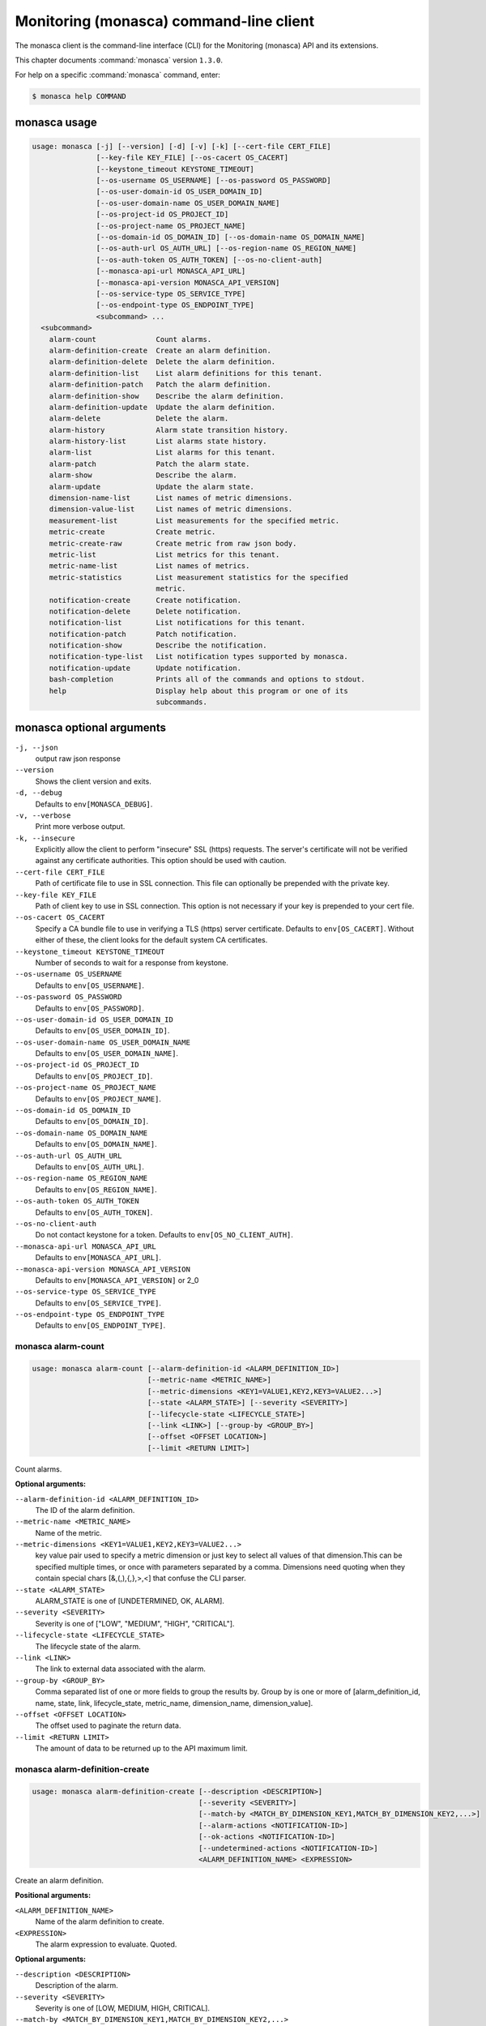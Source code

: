 .. ##  WARNING  #####################################
.. This file is tool-generated. Do not edit manually.
.. ##################################################

========================================
Monitoring (monasca) command-line client
========================================

The monasca client is the command-line interface (CLI) for
the Monitoring (monasca) API and its extensions.

This chapter documents :command:`monasca` version ``1.3.0``.

For help on a specific :command:`monasca` command, enter:

.. code-block:: console

   $ monasca help COMMAND

.. _monasca_command_usage:

monasca usage
~~~~~~~~~~~~~

.. code-block:: console

   usage: monasca [-j] [--version] [-d] [-v] [-k] [--cert-file CERT_FILE]
                  [--key-file KEY_FILE] [--os-cacert OS_CACERT]
                  [--keystone_timeout KEYSTONE_TIMEOUT]
                  [--os-username OS_USERNAME] [--os-password OS_PASSWORD]
                  [--os-user-domain-id OS_USER_DOMAIN_ID]
                  [--os-user-domain-name OS_USER_DOMAIN_NAME]
                  [--os-project-id OS_PROJECT_ID]
                  [--os-project-name OS_PROJECT_NAME]
                  [--os-domain-id OS_DOMAIN_ID] [--os-domain-name OS_DOMAIN_NAME]
                  [--os-auth-url OS_AUTH_URL] [--os-region-name OS_REGION_NAME]
                  [--os-auth-token OS_AUTH_TOKEN] [--os-no-client-auth]
                  [--monasca-api-url MONASCA_API_URL]
                  [--monasca-api-version MONASCA_API_VERSION]
                  [--os-service-type OS_SERVICE_TYPE]
                  [--os-endpoint-type OS_ENDPOINT_TYPE]
                  <subcommand> ...
     <subcommand>
       alarm-count              Count alarms.
       alarm-definition-create  Create an alarm definition.
       alarm-definition-delete  Delete the alarm definition.
       alarm-definition-list    List alarm definitions for this tenant.
       alarm-definition-patch   Patch the alarm definition.
       alarm-definition-show    Describe the alarm definition.
       alarm-definition-update  Update the alarm definition.
       alarm-delete             Delete the alarm.
       alarm-history            Alarm state transition history.
       alarm-history-list       List alarms state history.
       alarm-list               List alarms for this tenant.
       alarm-patch              Patch the alarm state.
       alarm-show               Describe the alarm.
       alarm-update             Update the alarm state.
       dimension-name-list      List names of metric dimensions.
       dimension-value-list     List names of metric dimensions.
       measurement-list         List measurements for the specified metric.
       metric-create            Create metric.
       metric-create-raw        Create metric from raw json body.
       metric-list              List metrics for this tenant.
       metric-name-list         List names of metrics.
       metric-statistics        List measurement statistics for the specified
                                metric.
       notification-create      Create notification.
       notification-delete      Delete notification.
       notification-list        List notifications for this tenant.
       notification-patch       Patch notification.
       notification-show        Describe the notification.
       notification-type-list   List notification types supported by monasca.
       notification-update      Update notification.
       bash-completion          Prints all of the commands and options to stdout.
       help                     Display help about this program or one of its
                                subcommands.

.. _monasca_command_options:

monasca optional arguments
~~~~~~~~~~~~~~~~~~~~~~~~~~

``-j, --json``
  output raw json response

``--version``
  Shows the client version and exits.

``-d, --debug``
  Defaults to ``env[MONASCA_DEBUG]``.

``-v, --verbose``
  Print more verbose output.

``-k, --insecure``
  Explicitly allow the client to perform "insecure"
  SSL (https) requests. The server's certificate
  will not be verified against any certificate
  authorities. This option should be used with
  caution.

``--cert-file CERT_FILE``
  Path of certificate file to use in SSL
  connection. This file can optionally be prepended
  with the private key.

``--key-file KEY_FILE``
  Path of client key to use in SSL connection. This
  option is not necessary if your key is prepended
  to your cert file.

``--os-cacert OS_CACERT``
  Specify a CA bundle file to use in verifying a
  TLS (https) server certificate. Defaults to
  ``env[OS_CACERT]``. Without either of these, the
  client looks for the default system CA
  certificates.

``--keystone_timeout KEYSTONE_TIMEOUT``
  Number of seconds to wait for a response from
  keystone.

``--os-username OS_USERNAME``
  Defaults to ``env[OS_USERNAME]``.

``--os-password OS_PASSWORD``
  Defaults to ``env[OS_PASSWORD]``.

``--os-user-domain-id OS_USER_DOMAIN_ID``
  Defaults to ``env[OS_USER_DOMAIN_ID]``.

``--os-user-domain-name OS_USER_DOMAIN_NAME``
  Defaults to ``env[OS_USER_DOMAIN_NAME]``.

``--os-project-id OS_PROJECT_ID``
  Defaults to ``env[OS_PROJECT_ID]``.

``--os-project-name OS_PROJECT_NAME``
  Defaults to ``env[OS_PROJECT_NAME]``.

``--os-domain-id OS_DOMAIN_ID``
  Defaults to ``env[OS_DOMAIN_ID]``.

``--os-domain-name OS_DOMAIN_NAME``
  Defaults to ``env[OS_DOMAIN_NAME]``.

``--os-auth-url OS_AUTH_URL``
  Defaults to ``env[OS_AUTH_URL]``.

``--os-region-name OS_REGION_NAME``
  Defaults to ``env[OS_REGION_NAME]``.

``--os-auth-token OS_AUTH_TOKEN``
  Defaults to ``env[OS_AUTH_TOKEN]``.

``--os-no-client-auth``
  Do not contact keystone for a token. Defaults to
  ``env[OS_NO_CLIENT_AUTH]``.

``--monasca-api-url MONASCA_API_URL``
  Defaults to ``env[MONASCA_API_URL]``.

``--monasca-api-version MONASCA_API_VERSION``
  Defaults to ``env[MONASCA_API_VERSION]`` or 2_0

``--os-service-type OS_SERVICE_TYPE``
  Defaults to ``env[OS_SERVICE_TYPE]``.

``--os-endpoint-type OS_ENDPOINT_TYPE``
  Defaults to ``env[OS_ENDPOINT_TYPE]``.

.. _monasca_alarm-count:

monasca alarm-count
-------------------

.. code-block:: console

   usage: monasca alarm-count [--alarm-definition-id <ALARM_DEFINITION_ID>]
                              [--metric-name <METRIC_NAME>]
                              [--metric-dimensions <KEY1=VALUE1,KEY2,KEY3=VALUE2...>]
                              [--state <ALARM_STATE>] [--severity <SEVERITY>]
                              [--lifecycle-state <LIFECYCLE_STATE>]
                              [--link <LINK>] [--group-by <GROUP_BY>]
                              [--offset <OFFSET LOCATION>]
                              [--limit <RETURN LIMIT>]

Count alarms.

**Optional arguments:**

``--alarm-definition-id <ALARM_DEFINITION_ID>``
  The ID of the alarm definition.

``--metric-name <METRIC_NAME>``
  Name of the metric.

``--metric-dimensions <KEY1=VALUE1,KEY2,KEY3=VALUE2...>``
  key value pair used to specify a metric dimension or
  just key to select all values of that dimension.This
  can be specified multiple times, or once with
  parameters separated by a comma. Dimensions need
  quoting when they contain special chars
  [&,(,),{,},>,<] that confuse the CLI parser.

``--state <ALARM_STATE>``
  ALARM_STATE is one of [UNDETERMINED, OK, ALARM].

``--severity <SEVERITY>``
  Severity is one of ["LOW", "MEDIUM", "HIGH",
  "CRITICAL"].

``--lifecycle-state <LIFECYCLE_STATE>``
  The lifecycle state of the alarm.

``--link <LINK>``
  The link to external data associated with the alarm.

``--group-by <GROUP_BY>``
  Comma separated list of one or more fields to group
  the results by. Group by is one or more of
  [alarm_definition_id, name, state, link,
  lifecycle_state, metric_name, dimension_name,
  dimension_value].

``--offset <OFFSET LOCATION>``
  The offset used to paginate the return data.

``--limit <RETURN LIMIT>``
  The amount of data to be returned up to the API
  maximum limit.

.. _monasca_alarm-definition-create:

monasca alarm-definition-create
-------------------------------

.. code-block:: console

   usage: monasca alarm-definition-create [--description <DESCRIPTION>]
                                          [--severity <SEVERITY>]
                                          [--match-by <MATCH_BY_DIMENSION_KEY1,MATCH_BY_DIMENSION_KEY2,...>]
                                          [--alarm-actions <NOTIFICATION-ID>]
                                          [--ok-actions <NOTIFICATION-ID>]
                                          [--undetermined-actions <NOTIFICATION-ID>]
                                          <ALARM_DEFINITION_NAME> <EXPRESSION>

Create an alarm definition.

**Positional arguments:**

``<ALARM_DEFINITION_NAME>``
  Name of the alarm definition to create.

``<EXPRESSION>``
  The alarm expression to evaluate. Quoted.

**Optional arguments:**

``--description <DESCRIPTION>``
  Description of the alarm.

``--severity <SEVERITY>``
  Severity is one of [LOW, MEDIUM, HIGH, CRITICAL].

``--match-by <MATCH_BY_DIMENSION_KEY1,MATCH_BY_DIMENSION_KEY2,...>``
  The metric dimensions to use to create unique alarms.
  One or more dimension key names separated by a comma.
  Key names need quoting when they contain special chars
  [&,(,),{,},>,<] that confuse the CLI parser.

``--alarm-actions <NOTIFICATION-ID>``
  The notification method to use when an alarm state is
  ALARM. This param may be specified multiple times.

``--ok-actions <NOTIFICATION-ID>``
  The notification method to use when an alarm state is
  OK. This param may be specified multiple times.

``--undetermined-actions <NOTIFICATION-ID>``
  The notification method to use when an alarm state is
  UNDETERMINED. This param may be specified multiple
  times.

.. _monasca_alarm-definition-delete:

monasca alarm-definition-delete
-------------------------------

.. code-block:: console

   usage: monasca alarm-definition-delete <ALARM_DEFINITION_ID>

Delete the alarm definition.

**Positional arguments:**

``<ALARM_DEFINITION_ID>``
  The ID of the alarm definition.

.. _monasca_alarm-definition-list:

monasca alarm-definition-list
-----------------------------

.. code-block:: console

   usage: monasca alarm-definition-list [--name <ALARM_DEFINITION_NAME>]
                                        [--dimensions <KEY1=VALUE1,KEY2=VALUE2...>]
                                        [--severity <SEVERITY>]
                                        [--sort-by <SORT BY FIELDS>]
                                        [--offset <OFFSET LOCATION>]
                                        [--limit <RETURN LIMIT>]

List alarm definitions for this tenant.

**Optional arguments:**

``--name <ALARM_DEFINITION_NAME>``
  Name of the alarm definition.

``--dimensions <KEY1=VALUE1,KEY2=VALUE2...>``
  key value pair used to specify a metric dimension.
  This can be specified multiple times, or once with
  parameters separated by a comma. Dimensions need
  quoting when they contain special chars
  [&,(,),{,},>,<] that confuse the CLI parser.

``--severity <SEVERITY>``
  Severity is one of ["LOW", "MEDIUM", "HIGH",
  "CRITICAL"].

``--sort-by <SORT BY FIELDS>``
  Fields to sort by as a comma separated list. Valid
  values are id, name, severity, created_at, updated_at.
  Fields may be followed by "asc" or "desc", ex
  "severity desc", to set the direction of sorting.

``--offset <OFFSET LOCATION>``
  The offset used to paginate the return data.

``--limit <RETURN LIMIT>``
  The amount of data to be returned up to the API
  maximum limit.

.. _monasca_alarm-definition-patch:

monasca alarm-definition-patch
------------------------------

.. code-block:: console

   usage: monasca alarm-definition-patch [--name <ALARM_DEFINITION_NAME>]
                                         [--description <DESCRIPTION>]
                                         [--expression <EXPRESSION>]
                                         [--alarm-actions <NOTIFICATION-ID>]
                                         [--ok-actions <NOTIFICATION-ID>]
                                         [--undetermined-actions <NOTIFICATION-ID>]
                                         [--actions-enabled <ACTIONS-ENABLED>]
                                         [--severity <SEVERITY>]
                                         <ALARM_DEFINITION_ID>

Patch the alarm definition.

**Positional arguments:**

``<ALARM_DEFINITION_ID>``
  The ID of the alarm definition.

**Optional arguments:**

``--name <ALARM_DEFINITION_NAME>``
  Name of the alarm definition.

``--description <DESCRIPTION>``
  Description of the alarm.

``--expression <EXPRESSION>``
  The alarm expression to evaluate. Quoted.

``--alarm-actions <NOTIFICATION-ID>``
  The notification method to use when an alarm state is
  ALARM. This param may be specified multiple times.

``--ok-actions <NOTIFICATION-ID>``
  The notification method to use when an alarm state is
  OK. This param may be specified multiple times.

``--undetermined-actions <NOTIFICATION-ID>``
  The notification method to use when an alarm state is
  UNDETERMINED. This param may be specified multiple
  times.

``--actions-enabled <ACTIONS-ENABLED>``
  The actions-enabled boolean is one of [true,false].

``--severity <SEVERITY>``
  Severity is one of [LOW, MEDIUM, HIGH, CRITICAL].

.. _monasca_alarm-definition-show:

monasca alarm-definition-show
-----------------------------

.. code-block:: console

   usage: monasca alarm-definition-show <ALARM_DEFINITION_ID>

Describe the alarm definition.

**Positional arguments:**

``<ALARM_DEFINITION_ID>``
  The ID of the alarm definition.

.. _monasca_alarm-definition-update:

monasca alarm-definition-update
-------------------------------

.. code-block:: console

   usage: monasca alarm-definition-update <ALARM_DEFINITION_ID>
                                          <ALARM_DEFINITION_NAME> <DESCRIPTION>
                                          <EXPRESSION>
                                          <ALARM-NOTIFICATION-ID1,ALARM-NOTIFICATION-ID2,...>
                                          <OK-NOTIFICATION-ID1,OK-NOTIFICATION-ID2,...>
                                          <UNDETERMINED-NOTIFICATION-ID1,UNDETERMINED-NOTIFICATION-ID2,...>
                                          <ACTIONS-ENABLED>
                                          <MATCH_BY_DIMENSION_KEY1,MATCH_BY_DIMENSION_KEY2,...>
                                          <SEVERITY>

Update the alarm definition.

**Positional arguments:**

``<ALARM_DEFINITION_ID>``
  The ID of the alarm definition.

``<ALARM_DEFINITION_NAME>``
  Name of the alarm definition.

``<DESCRIPTION>``
  Description of the alarm.

``<EXPRESSION>``
  The alarm expression to evaluate. Quoted.

``<ALARM-NOTIFICATION-ID1,ALARM-NOTIFICATION-ID2,...>``
  The notification method(s) to use when an alarm state
  is ALARM as a comma separated list.

``<OK-NOTIFICATION-ID1,OK-NOTIFICATION-ID2,...>``
  The notification method(s) to use when an alarm state
  is OK as a comma separated list.

``<UNDETERMINED-NOTIFICATION-ID1,UNDETERMINED-NOTIFICATION-ID2,...>``
  The notification method(s) to use when an alarm state
  is UNDETERMINED as a comma separated list.

``<ACTIONS-ENABLED>``
  The actions-enabled boolean is one of [true,false]

``<MATCH_BY_DIMENSION_KEY1,MATCH_BY_DIMENSION_KEY2,...>``
  The metric dimensions to use to create unique alarms.
  One or more dimension key names separated by a comma.
  Key names need quoting when they contain special chars
  [&,(,),{,},>,<] that confuse the CLI parser.

``<SEVERITY>``
  Severity is one of [LOW, MEDIUM, HIGH, CRITICAL].

.. _monasca_alarm-delete:

monasca alarm-delete
--------------------

.. code-block:: console

   usage: monasca alarm-delete <ALARM_ID>

Delete the alarm.

**Positional arguments:**

``<ALARM_ID>``
  The ID of the alarm.

.. _monasca_alarm-history:

monasca alarm-history
---------------------

.. code-block:: console

   usage: monasca alarm-history [--offset <OFFSET LOCATION>]
                                [--limit <RETURN LIMIT>]
                                <ALARM_ID>

Alarm state transition history.

**Positional arguments:**

``<ALARM_ID>``
  The ID of the alarm.

**Optional arguments:**

``--offset <OFFSET LOCATION>``
  The offset used to paginate the return data.

``--limit <RETURN LIMIT>``
  The amount of data to be returned up to the API
  maximum limit.

.. _monasca_alarm-history-list:

monasca alarm-history-list
--------------------------

.. code-block:: console

   usage: monasca alarm-history-list [--dimensions <KEY1=VALUE1,KEY2=VALUE2...>]
                                     [--starttime <UTC_START_TIME>]
                                     [--endtime <UTC_END_TIME>]
                                     [--offset <OFFSET LOCATION>]
                                     [--limit <RETURN LIMIT>]

List alarms state history.

**Optional arguments:**

``--dimensions <KEY1=VALUE1,KEY2=VALUE2...>``
  key value pair used to specify a metric dimension.
  This can be specified multiple times, or once with
  parameters separated by a comma. Dimensions need
  quoting when they contain special chars
  [&,(,),{,},>,<] that confuse the CLI parser.

``--starttime <UTC_START_TIME>``
  measurements >= UTC time. format:
  2014-01-01T00:00:00Z. OR format: -120 (previous 120
  minutes).

``--endtime <UTC_END_TIME>``
  measurements <= UTC time. format:
  2014-01-01T00:00:00Z.

``--offset <OFFSET LOCATION>``
  The offset used to paginate the return data.

``--limit <RETURN LIMIT>``
  The amount of data to be returned up to the API
  maximum limit.

.. _monasca_alarm-list:

monasca alarm-list
------------------

.. code-block:: console

   usage: monasca alarm-list [--alarm-definition-id <ALARM_DEFINITION_ID>]
                             [--metric-name <METRIC_NAME>]
                             [--metric-dimensions <KEY1=VALUE1,KEY2,KEY3=VALUE2...>]
                             [--state <ALARM_STATE>] [--severity <SEVERITY>]
                             [--state-updated-start-time <UTC_STATE_UPDATED_START>]
                             [--lifecycle-state <LIFECYCLE_STATE>]
                             [--link <LINK>] [--sort-by <SORT BY FIELDS>]
                             [--offset <OFFSET LOCATION>]
                             [--limit <RETURN LIMIT>]

List alarms for this tenant.

**Optional arguments:**

``--alarm-definition-id <ALARM_DEFINITION_ID>``
  The ID of the alarm definition.

``--metric-name <METRIC_NAME>``
  Name of the metric.

``--metric-dimensions <KEY1=VALUE1,KEY2,KEY3=VALUE2...>``
  key value pair used to specify a metric dimension or
  just key to select all values of that dimension.This
  can be specified multiple times, or once with
  parameters separated by a comma. Dimensions need
  quoting when they contain special chars
  [&,(,),{,},>,<] that confuse the CLI parser.

``--state <ALARM_STATE>``
  ALARM_STATE is one of [UNDETERMINED, OK, ALARM].

``--severity <SEVERITY>``
  Severity is one of ["LOW", "MEDIUM", "HIGH",
  "CRITICAL"].

``--state-updated-start-time <UTC_STATE_UPDATED_START>``
  Return all alarms whose state was updated on or after
  the time specified.

``--lifecycle-state <LIFECYCLE_STATE>``
  The lifecycle state of the alarm.

``--link <LINK>``
  The link to external data associated with the alarm.

``--sort-by <SORT BY FIELDS>``
  Fields to sort by as a comma separated list. Valid
  values are alarm_id, alarm_definition_id, state,
  severity, lifecycle_state, link,
  state_updated_timestamp, updated_timestamp,
  created_timestamp. Fields may be followed by "asc" or
  "desc", ex "severity desc", to set the direction of
  sorting.

``--offset <OFFSET LOCATION>``
  The offset used to paginate the return data.

``--limit <RETURN LIMIT>``
  The amount of data to be returned up to the API
  maximum limit.

.. _monasca_alarm-patch:

monasca alarm-patch
-------------------

.. code-block:: console

   usage: monasca alarm-patch [--state <ALARM_STATE>]
                              [--lifecycle-state <LIFECYCLE_STATE>]
                              [--link <LINK>]
                              <ALARM_ID>

Patch the alarm state.

**Positional arguments:**

``<ALARM_ID>``
  The ID of the alarm.

**Optional arguments:**

``--state <ALARM_STATE>``
  ALARM_STATE is one of [UNDETERMINED, OK, ALARM].

``--lifecycle-state <LIFECYCLE_STATE>``
  The lifecycle state of the alarm.

``--link <LINK>``
  A link to an external resource with information about
  the alarm.

.. _monasca_alarm-show:

monasca alarm-show
------------------

.. code-block:: console

   usage: monasca alarm-show <ALARM_ID>

Describe the alarm.

**Positional arguments:**

``<ALARM_ID>``
  The ID of the alarm.

.. _monasca_alarm-update:

monasca alarm-update
--------------------

.. code-block:: console

   usage: monasca alarm-update <ALARM_ID> <ALARM_STATE> <LIFECYCLE_STATE> <LINK>

Update the alarm state.

**Positional arguments:**

``<ALARM_ID>``
  The ID of the alarm.

``<ALARM_STATE>``
  ALARM_STATE is one of [UNDETERMINED, OK, ALARM].

``<LIFECYCLE_STATE>``
  The lifecycle state of the alarm.

``<LINK>``
  A link to an external resource with information about the
  alarm.

.. _monasca_dimension-name-list:

monasca dimension-name-list
---------------------------

.. code-block:: console

   usage: monasca dimension-name-list [--metric-name <METRIC_NAME>]
                                      [--offset <OFFSET LOCATION>]
                                      [--limit <RETURN LIMIT>]
                                      [--tenant-id <TENANT_ID>]

List names of metric dimensions.

**Optional arguments:**

``--metric-name <METRIC_NAME>``
  Name of the metric to report dimension name list.

``--offset <OFFSET LOCATION>``
  The offset used to paginate the return data.

``--limit <RETURN LIMIT>``
  The amount of data to be returned up to the API
  maximum limit.

``--tenant-id <TENANT_ID>``
  Retrieve data for the specified tenant/project id
  instead of the tenant/project from the user's Keystone
  credentials.

.. _monasca_dimension-value-list:

monasca dimension-value-list
----------------------------

.. code-block:: console

   usage: monasca dimension-value-list [--metric-name <METRIC_NAME>]
                                       [--offset <OFFSET LOCATION>]
                                       [--limit <RETURN LIMIT>]
                                       [--tenant-id <TENANT_ID>]
                                       <DIMENSION_NAME>

List names of metric dimensions.

**Positional arguments:**

``<DIMENSION_NAME>``
  Name of the dimension to list dimension values.

**Optional arguments:**

``--metric-name <METRIC_NAME>``
  Name of the metric to report dimension value list.

``--offset <OFFSET LOCATION>``
  The offset used to paginate the return data.

``--limit <RETURN LIMIT>``
  The amount of data to be returned up to the API
  maximum limit.

``--tenant-id <TENANT_ID>``
  Retrieve data for the specified tenant/project id
  instead of the tenant/project from the user's Keystone
  credentials.

.. _monasca_measurement-list:

monasca measurement-list
------------------------

.. code-block:: console

   usage: monasca measurement-list [--dimensions <KEY1=VALUE1,KEY2=VALUE2...>]
                                   [--endtime <UTC_END_TIME>]
                                   [--offset <OFFSET LOCATION>]
                                   [--limit <RETURN LIMIT>] [--merge_metrics]
                                   [--group_by <KEY1,KEY2,...>]
                                   [--tenant-id <TENANT_ID>]
                                   <METRIC_NAME> <UTC_START_TIME>

List measurements for the specified metric.

**Positional arguments:**

``<METRIC_NAME>``
  Name of the metric to list measurements.

``<UTC_START_TIME>``
  measurements >= UTC time. format:
  2014-01-01T00:00:00Z. OR Format: -120 (previous 120
  minutes).

**Optional arguments:**

``--dimensions <KEY1=VALUE1,KEY2=VALUE2...>``
  key value pair used to specify a metric dimension.
  This can be specified multiple times, or once with
  parameters separated by a comma. Dimensions need
  quoting when they contain special chars
  [&,(,),{,},>,<] that confuse the CLI parser.

``--endtime <UTC_END_TIME>``
  measurements <= UTC time. format:
  2014-01-01T00:00:00Z.

``--offset <OFFSET LOCATION>``
  The offset used to paginate the return data.

``--limit <RETURN LIMIT>``
  The amount of data to be returned up to the API
  maximum limit.

``--merge_metrics``
  Merge multiple metrics into a single result.

``--group_by <KEY1,KEY2,...>``
  Select which keys to use for grouping. A '\*' groups by
  all keys.

``--tenant-id <TENANT_ID>``
  Retrieve data for the specified tenant/project id
  instead of the tenant/project from the user's Keystone
  credentials.

.. _monasca_metric-create:

monasca metric-create
---------------------

.. code-block:: console

   usage: monasca metric-create [--dimensions <KEY1=VALUE1,KEY2=VALUE2...>]
                                [--value-meta <KEY1=VALUE1,KEY2=VALUE2...>]
                                [--time <UNIX_TIMESTAMP>]
                                [--project-id <CROSS_PROJECT_ID>]
                                <METRIC_NAME> <METRIC_VALUE>

Create metric.

**Positional arguments:**

``<METRIC_NAME>``
  Name of the metric to create.

``<METRIC_VALUE>``
  Metric value.

**Optional arguments:**

``--dimensions <KEY1=VALUE1,KEY2=VALUE2...>``
  key value pair used to create a metric dimension. This
  can be specified multiple times, or once with
  parameters separated by a comma. Dimensions need
  quoting when they contain special chars
  [&,(,),{,},>,<] that confuse the CLI parser.

``--value-meta <KEY1=VALUE1,KEY2=VALUE2...>``
  key value pair for extra information about a value.
  This can be specified multiple times, or once with
  parameters separated by a comma. value_meta need
  quoting when they contain special chars
  [&,(,),{,},>,<] that confuse the CLI parser.

``--time <UNIX_TIMESTAMP>``
  Metric timestamp in milliseconds. Default: current
  timestamp.

``--project-id <CROSS_PROJECT_ID>``
  The Project ID to create metric on behalf of. Requires
  monitoring-delegate role in keystone.

.. _monasca_metric-create-raw:

monasca metric-create-raw
-------------------------

.. code-block:: console

   usage: monasca metric-create-raw <JSON_BODY>

Create metric from raw json body.

**Positional arguments:**

``<JSON_BODY>``
  The raw JSON body in single quotes. See api doc.

.. _monasca_metric-list:

monasca metric-list
-------------------

.. code-block:: console

   usage: monasca metric-list [--name <METRIC_NAME>]
                              [--dimensions <KEY1=VALUE1,KEY2=VALUE2...>]
                              [--starttime <UTC_START_TIME>]
                              [--endtime <UTC_END_TIME>]
                              [--offset <OFFSET LOCATION>]
                              [--limit <RETURN LIMIT>] [--tenant-id <TENANT_ID>]

List metrics for this tenant.

**Optional arguments:**

``--name <METRIC_NAME>``
  Name of the metric to list.

``--dimensions <KEY1=VALUE1,KEY2=VALUE2...>``
  key value pair used to specify a metric dimension.
  This can be specified multiple times, or once with
  parameters separated by a comma. Dimensions need
  quoting when they contain special chars
  [&,(,),{,},>,<] that confuse the CLI parser.

``--starttime <UTC_START_TIME>``
  measurements >= UTC time. format:
  2014-01-01T00:00:00Z. OR Format: -120 (previous 120
  minutes).

``--endtime <UTC_END_TIME>``
  measurements <= UTC time. format:
  2014-01-01T00:00:00Z.

``--offset <OFFSET LOCATION>``
  The offset used to paginate the return data.

``--limit <RETURN LIMIT>``
  The amount of data to be returned up to the API
  maximum limit.

``--tenant-id <TENANT_ID>``
  Retrieve data for the specified tenant/project id
  instead of the tenant/project from the user's Keystone
  credentials.

.. _monasca_metric-name-list:

monasca metric-name-list
------------------------

.. code-block:: console

   usage: monasca metric-name-list [--dimensions <KEY1=VALUE1,KEY2=VALUE2...>]
                                   [--offset <OFFSET LOCATION>]
                                   [--limit <RETURN LIMIT>]
                                   [--tenant-id <TENANT_ID>]

List names of metrics.

**Optional arguments:**

``--dimensions <KEY1=VALUE1,KEY2=VALUE2...>``
  key value pair used to specify a metric dimension.
  This can be specified multiple times, or once with
  parameters separated by a comma. Dimensions need
  quoting when they contain special chars
  [&,(,),{,},>,<] that confuse the CLI parser.

``--offset <OFFSET LOCATION>``
  The offset used to paginate the return data.

``--limit <RETURN LIMIT>``
  The amount of data to be returned up to the API
  maximum limit.

``--tenant-id <TENANT_ID>``
  Retrieve data for the specified tenant/project id
  instead of the tenant/project from the user's Keystone
  credentials.

.. _monasca_metric-statistics:

monasca metric-statistics
-------------------------

.. code-block:: console

   usage: monasca metric-statistics [--dimensions <KEY1=VALUE1,KEY2=VALUE2...>]
                                    [--endtime <UTC_END_TIME>]
                                    [--period <PERIOD>]
                                    [--offset <OFFSET LOCATION>]
                                    [--limit <RETURN LIMIT>] [--merge_metrics]
                                    [--group_by <KEY1,KEY2,...>]
                                    [--tenant-id <TENANT_ID>]
                                    <METRIC_NAME> <STATISTICS> <UTC_START_TIME>

List measurement statistics for the specified metric.

**Positional arguments:**

``<METRIC_NAME>``
  Name of the metric to report measurement statistics.

``<STATISTICS>``
  Statistics is one or more (separated by commas) of
  [AVG, MIN, MAX, COUNT, SUM].

``<UTC_START_TIME>``
  measurements >= UTC time. format:
  2014-01-01T00:00:00Z. OR Format: -120 (previous 120
  minutes).

**Optional arguments:**

``--dimensions <KEY1=VALUE1,KEY2=VALUE2...>``
  key value pair used to specify a metric dimension.
  This can be specified multiple times, or once with
  parameters separated by a comma. Dimensions need
  quoting when they contain special chars
  [&,(,),{,},>,<] that confuse the CLI parser.

``--endtime <UTC_END_TIME>``
  measurements <= UTC time. format:
  2014-01-01T00:00:00Z.

``--period <PERIOD>``
  number of seconds per interval (default is 300)

``--offset <OFFSET LOCATION>``
  The offset used to paginate the return data.

``--limit <RETURN LIMIT>``
  The amount of data to be returned up to the API
  maximum limit.

``--merge_metrics``
  Merge multiple metrics into a single result.

``--group_by <KEY1,KEY2,...>``
  Select which keys to use for grouping. A '\*' groups by
  all keys.

``--tenant-id <TENANT_ID>``
  Retrieve data for the specified tenant/project id
  instead of the tenant/project from the user's Keystone
  credentials.

.. _monasca_notification-create:

monasca notification-create
---------------------------

.. code-block:: console

   usage: monasca notification-create [--period <PERIOD>]
                                      <NOTIFICATION_NAME> <TYPE> <ADDRESS>

Create notification.

**Positional arguments:**

``<NOTIFICATION_NAME>``
  Name of the notification to create.

``<TYPE>``
  The notification type. Type must be EMAIL, WEBHOOK, or
  PAGERDUTY.

``<ADDRESS>``
  A valid EMAIL Address, URL, or SERVICE KEY.

**Optional arguments:**

``--period <PERIOD>``
  A period for the notification method. Can only be non
  zero with webhooks

.. _monasca_notification-delete:

monasca notification-delete
---------------------------

.. code-block:: console

   usage: monasca notification-delete <NOTIFICATION_ID>

Delete notification.

**Positional arguments:**

``<NOTIFICATION_ID>``
  The ID of the notification.

.. _monasca_notification-list:

monasca notification-list
-------------------------

.. code-block:: console

   usage: monasca notification-list [--sort-by <SORT BY FIELDS>]
                                    [--offset <OFFSET LOCATION>]
                                    [--limit <RETURN LIMIT>]

List notifications for this tenant.

**Optional arguments:**

``--sort-by <SORT BY FIELDS>``
  Fields to sort by as a comma separated list. Valid
  values are id, name, type, address, created_at,
  updated_at. Fields may be followed by "asc" or "desc",
  ex "address desc", to set the direction of sorting.

``--offset <OFFSET LOCATION>``
  The offset used to paginate the return data.

``--limit <RETURN LIMIT>``
  The amount of data to be returned up to the API
  maximum limit.

.. _monasca_notification-patch:

monasca notification-patch
--------------------------

.. code-block:: console

   usage: monasca notification-patch [--name <NOTIFICATION_NAME>] [--type <TYPE>]
                                     [--address <ADDRESS>] [--period <PERIOD>]
                                     <NOTIFICATION_ID>

Patch notification.

**Positional arguments:**

``<NOTIFICATION_ID>``
  The ID of the notification.

**Optional arguments:**

``--name <NOTIFICATION_NAME>``
  Name of the notification.

``--type <TYPE>``
  The notification type. Type must be either EMAIL,
  WEBHOOK, or PAGERDUTY.

``--address <ADDRESS>``
  A valid EMAIL Address, URL, or SERVICE KEY.

``--period <PERIOD>``
  A period for the notification method. Can only be non
  zero with webhooks

.. _monasca_notification-show:

monasca notification-show
-------------------------

.. code-block:: console

   usage: monasca notification-show <NOTIFICATION_ID>

Describe the notification.

**Positional arguments:**

``<NOTIFICATION_ID>``
  The ID of the notification.

.. _monasca_notification-type-list:

monasca notification-type-list
------------------------------

.. code-block:: console

   usage: monasca notification-type-list

List notification types supported by monasca.

.. _monasca_notification-update:

monasca notification-update
---------------------------

.. code-block:: console

   usage: monasca notification-update <NOTIFICATION_ID> <NOTIFICATION_NAME>
                                      <TYPE> <ADDRESS> <PERIOD>

Update notification.

**Positional arguments:**

``<NOTIFICATION_ID>``
  The ID of the notification.

``<NOTIFICATION_NAME>``
  Name of the notification.

``<TYPE>``
  The notification type. Type must be either EMAIL,
  WEBHOOK, or PAGERDUTY.

``<ADDRESS>``
  A valid EMAIL Address, URL, or SERVICE KEY.

``<PERIOD>``
  A period for the notification method. Can only be non
  zero with webhooks

